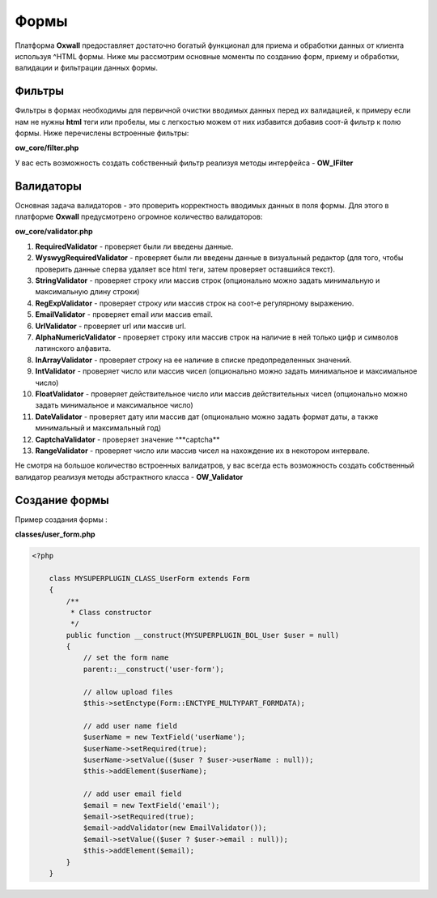 .. _forms-label:

Формы
=====

Платформа **Oxwall** предоставляет достаточно богатый функционал для приема и обработки данных от клиента используя ^HTML формы.
Ниже мы рассмотрим основные моменты по созданию форм, приему и обработки, валидации и фильтрации данных формы.

Фильтры
-------

Фильтры в формах необходимы для первичной очистки вводимых данных перед их валидацией, к примеру если нам не нужны **html** теги или пробелы, мы с легкостью
можем от них избавится добавив соот-й фильтр к полю формы. Ниже перечислены встроенные фильтры:

**ow_core/filter.php**

У вас есть возможность создать собственный фильтр реализуя методы интерфейса - **OW_IFilter**

Валидаторы
----------

Основная задача валидаторов - это проверить корректность вводимых данных в поля формы. Для этого в платформе  **Oxwall** предусмотрено
огромное количество валидаторов:

**ow_core/validator.php**

#. **RequiredValidator** - проверяет были ли введены данные.
#. **WyswygRequiredValidator** - проверяет были ли введены данные в визуальный редактор (для того, чтобы проверить данные сперва удаляет все html теги, затем проверяет оставшийся текст).
#. **StringValidator** - проверяет строку или массив строк (опционально можно задать минимальную и максимальную длину строки)
#. **RegExpValidator** - проверяет строку или массив строк на соот-е регулярному выражению.
#. **EmailValidator** - проверяет email или массив email.
#. **UrlValidator** - проверяет url или массив url.
#. **AlphaNumericValidator** - проверяет строку или массив строк на наличие в ней только цифр и символов латинского алфавита.
#. **InArrayValidator** - проверяет строку на ее наличие в списке предопределенных значений.
#. **IntValidator** - проверяет число или массив чисел (опционально можно задать минимальное и максимальное число)
#. **FloatValidator** - проверяет действительное число или массив действительных чисел (опционально можно задать минимальное и максимальное число)
#. **DateValidator** - проверяет дату или массив дат (опционально можно задать формат даты, а также минимальный и максимальный год)
#. **CaptchaValidator** - проверяет значение ^**captcha**
#. **RangeValidator** - проверяет число или массив чисел на нахождение их в некотором интервале.

Не смотря на большое количество встроенных валидатров, у вас всегда есть возможность создать собственный валидатор реализуя методы
абстрактного класса - **OW_Validator**

Создание формы
--------------

Пример создания формы :

**classes/user_form.php**

.. code-block:: php

    <?php

        class MYSUPERPLUGIN_CLASS_UserForm extends Form
        {
            /**
             * Class constructor
             */
            public function __construct(MYSUPERPLUGIN_BOL_User $user = null)
            {
                // set the form name
                parent::__construct('user-form');

                // allow upload files
                $this->setEnctype(Form::ENCTYPE_MULTYPART_FORMDATA);

                // add user name field
                $userName = new TextField('userName');
                $userName->setRequired(true);
                $userName->setValue(($user ? $user->userName : null));
                $this->addElement($userName);

                // add user email field
                $email = new TextField('email');
                $email->setRequired(true);
                $email->addValidator(new EmailValidator());
                $email->setValue(($user ? $user->email : null));
                $this->addElement($email);
            }
        }